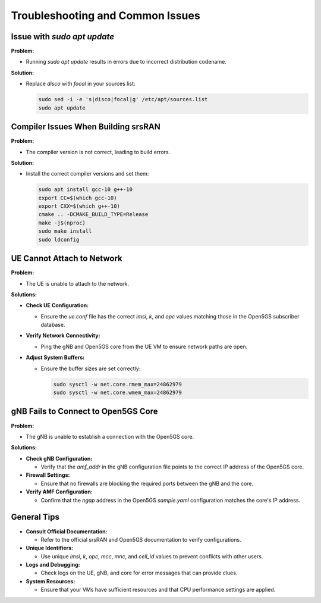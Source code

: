 Troubleshooting and Common Issues
=================================

Issue with `sudo apt update`
----------------------------

**Problem:**

- Running `sudo apt update` results in errors due to incorrect distribution codename.

**Solution:**

- Replace `disco` with `focal` in your sources list:

  .. code-block:: bash

     sudo sed -i -e 's|disco|focal|g' /etc/apt/sources.list
     sudo apt update

Compiler Issues When Building srsRAN
------------------------------------

**Problem:**

- The compiler version is not correct, leading to build errors.

**Solution:**

- Install the correct compiler versions and set them:

  .. code-block:: bash

     sudo apt install gcc-10 g++-10
     export CC=$(which gcc-10)
     export CXX=$(which g++-10)
     cmake .. -DCMAKE_BUILD_TYPE=Release
     make -j$(nproc)
     sudo make install
     sudo ldconfig

UE Cannot Attach to Network
---------------------------

**Problem:**

- The UE is unable to attach to the network.

**Solutions:**

- **Check UE Configuration:**

  - Ensure the `ue.conf` file has the correct `imsi`, `k`, and `opc` values matching those in the Open5GS subscriber database.

- **Verify Network Connectivity:**

  - Ping the gNB and Open5GS core from the UE VM to ensure network paths are open.

- **Adjust System Buffers:**

  - Ensure the buffer sizes are set correctly:

    .. code-block:: bash

       sudo sysctl -w net.core.rmem_max=24862979
       sudo sysctl -w net.core.wmem_max=24862979

gNB Fails to Connect to Open5GS Core
------------------------------------

**Problem:**

- The gNB is unable to establish a connection with the Open5GS core.

**Solutions:**

- **Check gNB Configuration:**

  - Verify that the `amf_addr` in the gNB configuration file points to the correct IP address of the Open5GS core.

- **Firewall Settings:**

  - Ensure that no firewalls are blocking the required ports between the gNB and the core.

- **Verify AMF Configuration:**

  - Confirm that the `ngap` address in the Open5GS `sample.yaml` configuration matches the core's IP address.

General Tips
------------

- **Consult Official Documentation:**

  - Refer to the official srsRAN and Open5GS documentation to verify configurations.

- **Unique Identifiers:**

  - Use unique `imsi`, `k`, `opc`, `mcc`, `mnc`, and `cell_id` values to prevent conflicts with other users.

- **Logs and Debugging:**

  - Check logs on the UE, gNB, and core for error messages that can provide clues.

- **System Resources:**

  - Ensure that your VMs have sufficient resources and that CPU performance settings are applied.

